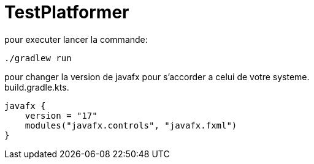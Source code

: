 = TestPlatformer

pour executer lancer la commande:
[source,bash]
----
./gradlew run
----

pour changer la version de javafx pour s'accorder a celui de votre systeme. +
build.gradle.kts.
[source,kotlin]
----
javafx {
    version = "17"
    modules("javafx.controls", "javafx.fxml")
}
----

